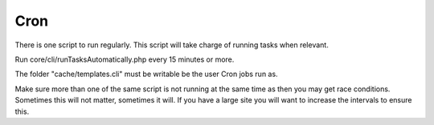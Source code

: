Cron
====

There is one script to run regularly. This script will take charge of running tasks when relevant.

Run core/cli/runTasksAutomatically.php every 15 minutes or more.

The folder "cache/templates.cli" must be writable be the user Cron jobs run as.

Make sure more than one of the same script is not running at 
the same time as then you may get race conditions. Sometimes this will not matter, sometimes it will.
If you have a large site you will want to increase the intervals to ensure this.
